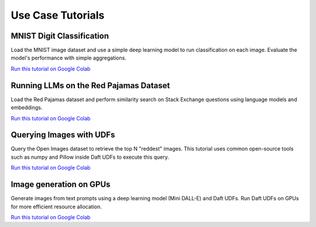 Use Case Tutorials
==================

MNIST Digit Classification
--------------------------

Load the MNIST image dataset and use a simple deep learning model to run classification on each image. Evaluate the model's performance with simple aggregations.

`Run this tutorial on Google Colab <https://colab.research.google.com/github/Eventual-Inc/Daft/blob/main/tutorials/mnist.ipynb>`__


Running LLMs on the Red Pajamas Dataset
---------------------------------------

Load the Red Pajamas dataset and perform similarity search on Stack Exchange questions using language models and embeddings.

`Run this tutorial on Google Colab <https://colab.research.google.com/github/Eventual-Inc/Daft/blob/main/tutorials/embeddings/daft_tutorial_embeddings_stackexchange.ipynb>`__

Querying Images with UDFs
-------------------------

Query the Open Images dataset to retrieve the top N "reddest" images. This tutorial uses common open-source tools such as numpy and Pillow inside Daft UDFs to execute this query.

`Run this tutorial on Google Colab <https://colab.research.google.com/github/Eventual-Inc/Daft/blob/main/tutorials/image_querying/top_n_red_color.ipynb>`__

Image generation on GPUs
------------------------

Generate images from text prompts using a deep learning model (Mini DALL-E) and Daft UDFs. Run Daft UDFs on GPUs for more efficient resource allocation.

`Run this tutorial on Google Colab <https://colab.research.google.com/github/Eventual-Inc/Daft/blob/main/tutorials/text_to_image/text_to_image_generation.ipynb>`__


.. These can't be run because DeltaLake can't be accessed in anonymous mode from Google Colab
.. ML model batch inference/training on a Data Catalog
.. ---------------------------------------------------

.. Run ML models or train them on data in your data catalog (e.g. Apache Iceberg, DeltaLake or Hudi)

.. 1. `Local batch inference <https://colab.research.google.com/github/Eventual-Inc/Daft/blob/main/tutorials/delta_lake/1-local-image-batch-inference.ipynb>`__
.. 1. `Distributed batch inference <https://colab.research.google.com/github/Eventual-Inc/Daft/blob/main/tutorials/delta_lake/2-distributed-batch-inferece.ipynb>`__
.. 1. `Single-node Pytorch model training <https://colab.research.google.com/github/Eventual-Inc/Daft/blob/main/tutorials/delta_lake/3-pytorch-ray-single-node-training.ipynb>`__



.. Other ideas:
.. Scaling up in the cloud with Ray **[Coming Soon]**
.. Building a HTTP service **[Coming Soon]**
.. Interacting with external services to build a data annotation pipeline **[Coming Soon]**
.. Data preparation for ML model training **[Coming Soon]**
